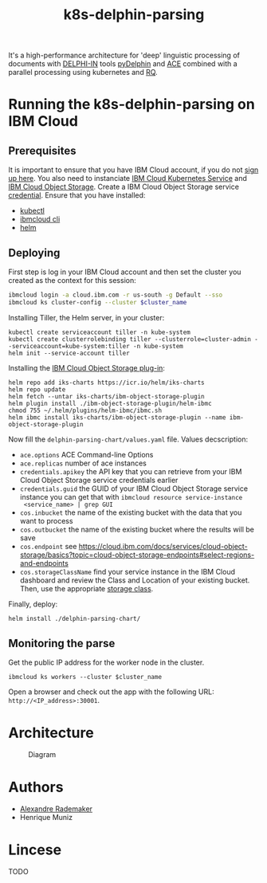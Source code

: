 #+Title: k8s-delphin-parsing

It's a high-performance architecture for 'deep' linguistic processing
of documents with [[http://delph-in.net/][DELPHI-IN]] tools [[https://github.com/delph-in/pydelphin][pyDelphin]] and [[http://sweaglesw.org/linguistics/ace/][ACE]] combined with a
parallel processing using kubernetes and [[https://github.com/rq/rq][RQ]].

* Running the k8s-delphin-parsing on IBM Cloud

** Prerequisites
It is important to ensure that you have IBM Cloud account, if you do
not [[https://console.bluemix.net/registration/?cm_mmc=Display-SampleApp-_-IBMCloudSampleApp-DatabasesForRedis][sign up here]]. You also need to instanciate [[https://cloud.ibm.com/kubernetes/catalog/cluster/create][IBM Cloud Kubernetes
Service]] and [[https://cloud.ibm.com/catalog/services/cloud-object-storage][IBM Cloud Object Storage]]. Create a IBM Cloud Object
Storage service [[https://cloud.ibm.com/docs/containers?topic=containers-object_storage&locale=en-us#service_credentials][credential]]. Ensure that you have installed:

- [[https://kubernetes.io/docs/tasks/tools/install-kubectl/][kubectl]]
- [[https://cloud.ibm.com/docs/cli/reference/ibmcloud?topic=cloud-cli-install-ibmcloud-cli][ibmcloud cli]]
- [[https://helm.sh/docs/using_helm/][helm]]

** Deploying
First step is log in your IBM Cloud account and then set the cluster
you created as the context for this session:

#+begin_src bash :var cluster_name=mycluster
  ibmcloud login -a cloud.ibm.com -r us-south -g Default --sso
  ibmcloud ks cluster-config --cluster $cluster_name
#+end_src

Installing Tiller, the Helm server, in your cluster:

#+begin_src 
kubectl create serviceaccount tiller -n kube-system
kubectl create clusterrolebinding tiller --clusterrole=cluster-admin --serviceaccount=kube-system:tiller -n kube-system
helm init --service-account tiller
#+end_src

Installing the [[https://cloud.ibm.com/docs/containers?topic=containers-object_storage&locale=en-us#install_cos][IBM Cloud Object Storage plug-in]]:
  
#+begin_src 
helm repo add iks-charts https://icr.io/helm/iks-charts
helm repo update
helm fetch --untar iks-charts/ibm-object-storage-plugin
helm plugin install ./ibm-object-storage-plugin/helm-ibmc
chmod 755 ~/.helm/plugins/helm-ibmc/ibmc.sh
helm ibmc install iks-charts/ibm-object-storage-plugin --name ibm-object-storage-plugin
#+end_src

Now fill the =delphin-parsing-chart/values.yaml= file. Values decscription:

- =ace.options= ACE Command-line Options
- =ace.replicas= number of ace instances
- =credentials.apikey= the API key that you can retrieve from your IBM
  Cloud Object Storage service credentials earlier
- =credentials.guid= the GUID of your IBM Cloud Object Storage service
  instance you can get that with =ibmcloud resource service-instance
  <service_name> | grep GUI=
- =cos.inbucket= the name of the existing bucket with the data that you
  want to process
- =cos.outbucket= the name of the existing bucket where the results
  will be save
- =cos.endpoint= see https://cloud.ibm.com/docs/services/cloud-object-storage/basics?topic=cloud-object-storage-endpoints#select-regions-and-endpoints
- =cos.storageClassName= find your service instance in the IBM Cloud
  dashboard and review the Class and Location of your existing
  bucket. Then, use the appropriate [[https://cloud.ibm.com/docs/containers?topic=containers-object_storage&locale=en-us#cos_storageclass_reference][storage class]].

Finally, deploy:
#+BEGIN_SRC bash
helm install ./delphin-parsing-chart/
#+END_SRC

** Monitoring the parse

Get the public IP address for the worker node in the cluster.
#+BEGIN_SRC bash var: cluster_name=mycluster
ibmcloud ks workers --cluster $cluster_name
#+END_SRC
Open a browser and check out the app with the following URL: =http://<IP_address>:30001=.

* Architecture
#+CAPTION: Diagram
#+NAME:   fig:diagram
[[./diagram.png]]

* Authors
- [[http://arademaker.github.io/][Alexandre Rademaker]]
- Henrique Muniz

* Lincese
TODO
